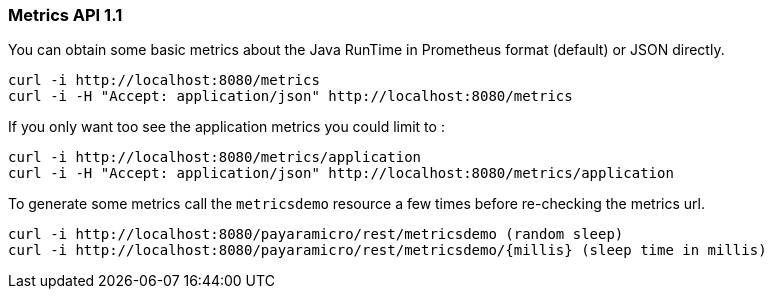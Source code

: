 === Metrics API 1.1
You can obtain some basic metrics about the Java RunTime in Prometheus format (default) or JSON directly.
```
curl -i http://localhost:8080/metrics
curl -i -H "Accept: application/json" http://localhost:8080/metrics
```

If you only want too see the application metrics you could limit to :
```
curl -i http://localhost:8080/metrics/application
curl -i -H "Accept: application/json" http://localhost:8080/metrics/application
```

To generate some metrics call the `metricsdemo` resource a few times before re-checking the metrics url.
```
curl -i http://localhost:8080/payaramicro/rest/metricsdemo (random sleep)
curl -i http://localhost:8080/payaramicro/rest/metricsdemo/{millis} (sleep time in millis)
```
